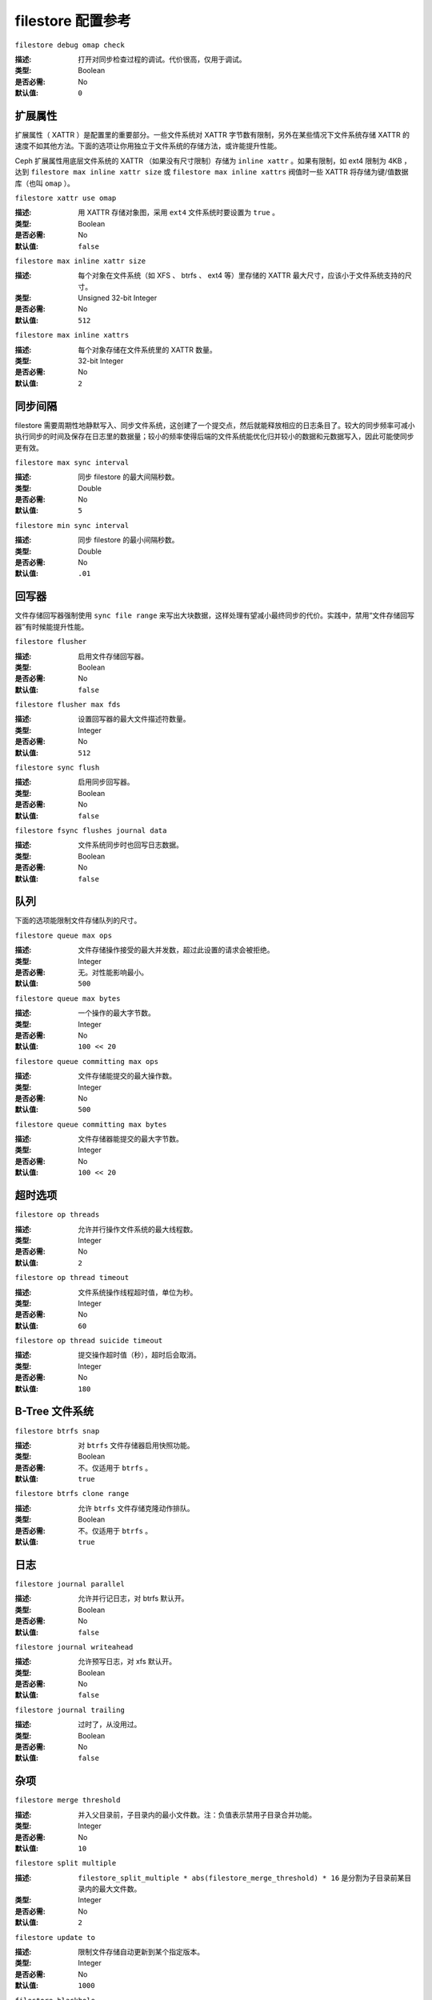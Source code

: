 ====================
 filestore 配置参考
====================


``filestore debug omap check``

:描述: 打开对同步检查过程的调试。代价很高，仅用于调试。
:类型: Boolean
:是否必需: No
:默认值: ``0``


.. index:: filestore; extended attributes

扩展属性
========

扩展属性（ XATTR ）是配置里的重要部分。一些文件系统对 XATTR 字节数有限制，另外在某\
些情况下文件系统存储 XATTR 的速度不如其他方法。下面的选项让你用独立于文件系统的存储\
方法，或许能提升性能。

Ceph 扩展属性用底层文件系统的 XATTR （如果没有尺寸限制）存储为 ``inline xattr`` 。\
如果有限制，如 ext4 限制为 4KB ，达到 ``filestore max inline xattr size`` 或 \
``filestore max inline xattrs`` 阀值时一些 XATTR 将存储为键/值数据库（也叫 \
``omap`` ）。


``filestore xattr use omap``

:描述: 用 XATTR 存储对象图，采用 ``ext4`` 文件系统时要设置为 ``true`` 。
:类型: Boolean
:是否必需: No
:默认值: ``false``


``filestore max inline xattr size``

:描述: 每个对象在文件系统（如 XFS 、 btrfs 、 ext4 等）里存储的 XATTR 最大\
       尺寸，应该小于文件系统支持的尺寸。

:类型: Unsigned 32-bit Integer
:是否必需: No
:默认值: ``512``


``filestore max inline xattrs``

:描述: 每个对象存储在文件系统里的 XATTR 数量。
:类型: 32-bit Integer
:是否必需: No
:默认值: ``2``


.. index:: filestore; synchronization

同步间隔
========

filestore 需要周期性地静默写入、同步文件系统，这创建了一个提交点，然后就能释放相应\
的日志条目了。较大的同步频率可减小执行同步的时间及保存在日志里的数据量；较小的频率使\
得后端的文件系统能优化归并较小的数据和元数据写入，因此可能使同步更有效。


``filestore max sync interval``

:描述: 同步 filestore 的最大间隔秒数。
:类型: Double
:是否必需: No
:默认值: ``5``


``filestore min sync interval``

:描述: 同步 filestore 的最小间隔秒数。
:类型: Double
:是否必需: No
:默认值: ``.01``


.. index:: filestore; flusher

回写器
======

文件存储回写器强制使用 ``sync file range`` 来写出大块数据，这样处理有望减小最终同\
步的代价。实践中，禁用“文件存储回写器”有时候能提升性能。


``filestore flusher``

:描述: 启用文件存储回写器。
:类型: Boolean
:是否必需: No
:默认值: ``false``

.. deprecated:: v.65

``filestore flusher max fds``

:描述: 设置回写器的最大文件描述符数量。
:类型: Integer
:是否必需: No
:默认值: ``512``

.. deprecated:: v.65

``filestore sync flush``

:描述: 启用同步回写器。
:类型: Boolean
:是否必需: No
:默认值: ``false``

.. deprecated:: v.65

``filestore fsync flushes journal data``

:描述: 文件系统同步时也回写日志数据。
:类型: Boolean
:是否必需: No
:默认值: ``false``


.. index:: filestore; queue

队列
====

下面的选项能限制文件存储队列的尺寸。


``filestore queue max ops``

:描述: 文件存储操作接受的最大并发数，超过此设置的请求会被拒绝。
:类型: Integer
:是否必需: 无。对性能影响最小。
:默认值: ``500``


``filestore queue max bytes``

:描述: 一个操作的最大字节数。
:类型: Integer
:是否必需: No
:默认值: ``100 << 20``


``filestore queue committing max ops``

:描述: 文件存储能提交的最大操作数。
:类型: Integer
:是否必需: No
:默认值: ``500``


``filestore queue committing max bytes``

:描述: 文件存储器能提交的最大字节数。
:类型: Integer
:是否必需: No
:默认值: ``100 << 20``


.. index:: filestore; timeouts

超时选项
========


``filestore op threads``

:描述: 允许并行操作文件系统的最大线程数。
:类型: Integer
:是否必需: No
:默认值: ``2``


``filestore op thread timeout``

:描述: 文件系统操作线程超时值，单位为秒。
:类型: Integer
:是否必需: No
:默认值: ``60``


``filestore op thread suicide timeout``

:描述: 提交操作超时值（秒），超时后会取消。
:类型: Integer
:是否必需: No
:默认值: ``180``


.. index:: filestore; btrfs

B-Tree 文件系统
===============


``filestore btrfs snap``

:描述: 对 ``btrfs`` 文件存储器启用快照功能。
:类型: Boolean
:是否必需: 不。仅适用于 ``btrfs`` 。
:默认值: ``true``


``filestore btrfs clone range``

:描述: 允许 ``btrfs`` 文件存储克隆动作排队。
:类型: Boolean
:是否必需: 不。仅适用于 ``btrfs`` 。
:默认值: ``true``


.. index:: filestore; journal

日志
====


``filestore journal parallel``

:描述: 允许并行记日志，对 btrfs 默认开。
:类型: Boolean
:是否必需: No
:默认值: ``false``


``filestore journal writeahead``

:描述: 允许预写日志，对 xfs 默认开。
:类型: Boolean
:是否必需: No
:默认值: ``false``


``filestore journal trailing``

:描述: 过时了，从没用过。
:类型: Boolean
:是否必需: No
:默认值: ``false``


杂项
====


``filestore merge threshold``

:描述: 并入父目录前，子目录内的最小文件数。注：负值表示禁用子目录合并功能。
:类型: Integer
:是否必需: No
:默认值: ``10``


``filestore split multiple``

:描述:  ``filestore_split_multiple * abs(filestore_merge_threshold) * 16``
               是分割为子目录前某目录内的最大文件数。

:类型: Integer
:是否必需: No
:默认值: ``2``


``filestore update to``

:描述: 限制文件存储自动更新到某个指定版本。
:类型: Integer
:是否必需: No
:默认值: ``1000``


``filestore blackhole``

:描述: 丢弃任何讨论中的事务。
:类型: Boolean
:是否必需: No
:默认值: ``false``


``filestore dump file``

:描述: 存储事务转储目的文件。
:类型: Boolean
:是否必需: No
:默认值: ``false``


``filestore kill at``

:描述: 在第 N 次机会后注入一个失效。
:类型: String
:是否必需: No
:默认值: ``false``


``filestore fail eio``

:描述: 在 IO 错误的时候失败或崩溃。
:类型: Boolean
:是否必需: No
:默认值: ``true``
